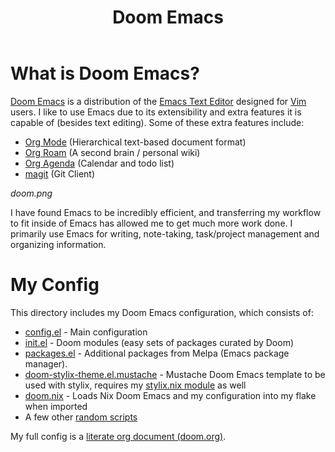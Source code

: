 #+title: Doom Emacs

* What is Doom Emacs?
[[https://github.com/doomemacs/doomemacs][Doom Emacs]] is a distribution of the [[https://www.gnu.org/software/emacs/][Emacs Text Editor]] designed for [[https://www.vim.org/][Vim]] users. I like to use Emacs due to its extensibility and extra features it is capable of (besides text editing). Some of these extra features include:
- [[https://orgmode.org/][Org Mode]] (Hierarchical text-based document format)
- [[https://www.orgroam.com/][Org Roam]] (A second brain / personal wiki)
- [[https://orgmode.org/][Org Agenda]] (Calendar and todo list)
- [[https://magit.vc/][magit]] (Git Client)

[[doom.png]]

I have found Emacs to be incredibly efficient, and transferring my workflow to fit inside of Emacs has allowed me to get much more work done.  I primarily use Emacs for writing, note-taking, task/project management and organizing information.

* My Config
This directory includes my Doom Emacs configuration, which consists of:
- [[./config.el][config.el]] - Main configuration
- [[./init.el][init.el]] - Doom modules (easy sets of packages curated by Doom)
- [[./packages.el][packages.el]] - Additional packages from Melpa (Emacs package manager).
- [[./themes/doom-stylix-theme.el.mustache][doom-stylix-theme.el.mustache]] - Mustache Doom Emacs template to be used with stylix, requires my [[../../style/stylix.nix][stylix.nix module]] as well
- [[./doom.nix][doom.nix]] - Loads Nix Doom Emacs and my configuration into my flake when imported
- A few other [[./scripts][random scripts]]

My full config is a [[./doom.org][literate org document (doom.org)]].
